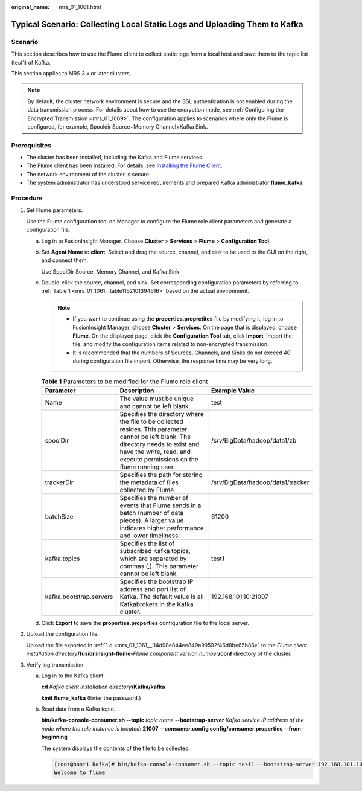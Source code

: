 :original_name: mrs_01_1061.html

.. _mrs_01_1061:

Typical Scenario: Collecting Local Static Logs and Uploading Them to Kafka
==========================================================================

Scenario
--------

This section describes how to use the Flume client to collect static logs from a local host and save them to the topic list (test1) of Kafka.

This section applies to MRS 3.\ *x* or later clusters.

.. note::

   By default, the cluster network environment is secure and the SSL authentication is not enabled during the data transmission process. For details about how to use the encryption mode, see :ref:`Configuring the Encrypted Transmission <mrs_01_1069>`. The configuration applies to scenarios where only the Flume is configured, for example, Spooldir Source+Memory Channel+Kafka Sink.

Prerequisites
-------------

-  The cluster has been installed, including the Kafka and Flume services.
-  The Flume client has been installed. For details, see `Installing the Flume Client <https://docs.otc.t-systems.com/cmpntguide/mrs/mrs_01_0392.html>`__.
-  The network environment of the cluster is secure.
-  The system administrator has understood service requirements and prepared Kafka administrator **flume_kafka**.

Procedure
---------

#. Set Flume parameters.

   Use the Flume configuration tool on Manager to configure the Flume role client parameters and generate a configuration file.

   a. Log in to FusionInsight Manager. Choose **Cluster** > **Services** > **Flume** > **Configuration Tool**.

   b. Set **Agent Name** to **client**. Select and drag the source, channel, and sink to be used to the GUI on the right, and connect them.

      Use SpoolDir Source, Memory Channel, and Kafka Sink.

   c. Double-click the source, channel, and sink. Set corresponding configuration parameters by referring to :ref:`Table 1 <mrs_01_1061__table1162101394616>` based on the actual environment.

      .. note::

         -  If you want to continue using the **properties.propretites** file by modifying it, log in to FusionInsight Manager, choose **Cluster** > **Services**. On the page that is displayed, choose **Flume**. On the displayed page, click the **Configuration Tool** tab, click **Import**, import the file, and modify the configuration items related to non-encrypted transmission.
         -  It is recommended that the numbers of Sources, Channels, and Sinks do not exceed 40 during configuration file import. Otherwise, the response time may be very long.

      .. _mrs_01_1061__table1162101394616:

      .. table:: **Table 1** Parameters to be modified for the Flume role client

         +-------------------------+----------------------------------------------------------------------------------------------------------------------------------------------------------------------------------------------------------------+-----------------------------------+
         | Parameter               | Description                                                                                                                                                                                                    | Example Value                     |
         +=========================+================================================================================================================================================================================================================+===================================+
         | Name                    | The value must be unique and cannot be left blank.                                                                                                                                                             | test                              |
         +-------------------------+----------------------------------------------------------------------------------------------------------------------------------------------------------------------------------------------------------------+-----------------------------------+
         | spoolDir                | Specifies the directory where the file to be collected resides. This parameter cannot be left blank. The directory needs to exist and have the write, read, and execute permissions on the flume running user. | /srv/BigData/hadoop/data1/zb      |
         +-------------------------+----------------------------------------------------------------------------------------------------------------------------------------------------------------------------------------------------------------+-----------------------------------+
         | trackerDir              | Specifies the path for storing the metadata of files collected by Flume.                                                                                                                                       | /srv/BigData/hadoop/data1/tracker |
         +-------------------------+----------------------------------------------------------------------------------------------------------------------------------------------------------------------------------------------------------------+-----------------------------------+
         | batchSize               | Specifies the number of events that Flume sends in a batch (number of data pieces). A larger value indicates higher performance and lower timeliness.                                                          | 61200                             |
         +-------------------------+----------------------------------------------------------------------------------------------------------------------------------------------------------------------------------------------------------------+-----------------------------------+
         | kafka.topics            | Specifies the list of subscribed Kafka topics, which are separated by commas (,). This parameter cannot be left blank.                                                                                         | test1                             |
         +-------------------------+----------------------------------------------------------------------------------------------------------------------------------------------------------------------------------------------------------------+-----------------------------------+
         | kafka.bootstrap.servers | Specifies the bootstrap IP address and port list of Kafka. The default value is all Kafkabrokers in the Kafka cluster.                                                                                         | 192.168.101.10:21007              |
         +-------------------------+----------------------------------------------------------------------------------------------------------------------------------------------------------------------------------------------------------------+-----------------------------------+

   d. .. _mrs_01_1061__l14d98e844ee849a99592f46d8be65b86:

      Click **Export** to save the **properties.properties** configuration file to the local server.

#. Upload the configuration file.

   Upload the file exported in :ref:`1.d <mrs_01_1061__l14d98e844ee849a99592f46d8be65b86>` to the *Flume client installation directory*\ **/fusioninsight-flume-**\ *Flume component version number*\ **/conf** directory of the cluster.

3. Verify log transmission.

   a. Log in to the Kafka client.

      **cd** *Kafka client installation directory*\ **/Kafka/kafka**

      **kinit flume_kafka** (Enter the password.)

   b. Read data from a Kafka topic.

      **bin/kafka-console-consumer.sh --topic** *topic name* **--bootstrap-server** *Kafka service IP address of the node where the role instance is located*\ **: 21007 --consumer.config config/consumer.properties --from-beginning**

      The system displays the contents of the file to be collected.

      .. code-block:: console

         [root@host1 kafka]# bin/kafka-console-consumer.sh --topic test1 --bootstrap-server 192.168.101.10:21007 --consumer.config config/consumer.properties --from-beginning
         Welcome to flume
